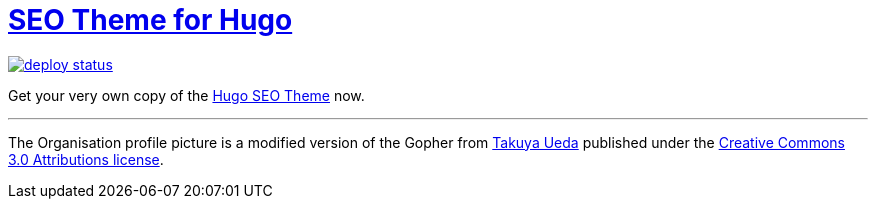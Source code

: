 = https://hugoseotheme.com[SEO Theme for Hugo]

image:https://api.netlify.com/api/v1/badges/979ca213-dcf2-40c1-aee6-66eea5e9bb54/deploy-status[link="https://app.netlify.com/sites/hugoseotheme/deploys"]

Get your very own copy of the https://ko-fi.com/s/bd31274a6f[Hugo SEO Theme] now.


---

The Organisation profile picture is a modified version of the Gopher from https://twitter.com/tenntenn[Takuya Ueda] published under the https://creativecommons.org/licenses/by/3.0/[Creative Commons 3.0 Attributions license].
